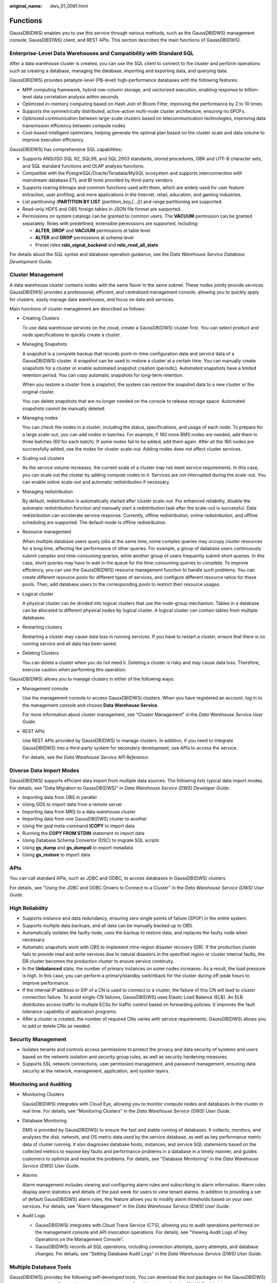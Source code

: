 :original_name: dws_01_0091.html

.. _dws_01_0091:

Functions
=========

GaussDB(DWS) enables you to use this service through various methods, such as the GaussDB(DWS) management console, GaussDB(DWS) client, and REST APIs. This section describes the main functions of GaussDB(DWS).

Enterprise-Level Data Warehouses and Compatibility with Standard SQL
--------------------------------------------------------------------

After a data warehouse cluster is created, you can use the SQL client to connect to the cluster and perform operations such as creating a database, managing the database, importing and exporting data, and querying data.

GaussDB(DWS) provides petabyte-level (PB-level) high-performance databases with the following features:

-  MPP computing framework, hybrid row-column storage, and vectorized execution, enabling response to billion-level data correlation analysis within seconds
-  Optimized in-memory computing based on Hash Join of Bloom Filter, improving the performance by 2 to 10 times
-  Supports the symmetrically distributed, active-active multi-node cluster architecture, ensuring no SPOFs.

-  Optimized communication between large-scale clusters based on telecommunication technologies, improving data transmission efficiency between compute nodes
-  Cost-based intelligent optimizers, helping generate the optimal plan based on the cluster scale and data volume to improve execution efficiency

GaussDB(DWS) has comprehensive SQL capabilities:

-  Supports ANSI/ISO SQL 92, SQL99, and SQL 2003 standards, stored procedures, GBK and UTF-8 character sets, and SQL standard functions and OLAP analysis functions.
-  Compatible with the PostgreSQL/Oracle/Teradata/MySQL ecosystem and supports interconnection with mainstream database ETL and BI tools provided by third-party vendors.
-  Supports roaring bitmaps and common functions used with them, which are widely used for user feature extraction, user profiling, and more applications in the Internet, retail, education, and gaming industries.
-  List partitioning (**PARTITION BY LIST** *(partition_key,[...])*) and range partitioning are supported.
-  Read-only HDFS and OBS foreign tables in JSON file format are supported.
-  Permissions on system catalogs can be granted to common users. The **VACUUM** permission can be granted separately. Roles with predefined, extensible permissions are supported, including:

   -  **ALTER**, **DROP** and **VACUUM** permissions at table level
   -  **ALTER** and **DROP** permissions at schema level
   -  Preset roles **role_signal_backend** and **role_read_all_stats**

For details about the SQL syntax and database operation guidance, see the *Data Warehouse Service Database Development Guide*.

Cluster Management
------------------

A data warehouse cluster contains nodes with the same flavor in the same subnet. These nodes jointly provide services. GaussDB(DWS) provides a professional, efficient, and centralized management console, allowing you to quickly apply for clusters, easily manage data warehouses, and focus on data and services.

Main functions of cluster management are described as follows:

-  Creating Clusters

   To use data warehouse services on the cloud, create a GaussDB(DWS) cluster first. You can select product and node specifications to quickly create a cluster.

-  Managing Snapshots

   A snapshot is a complete backup that records point-in-time configuration data and service data of a GaussDB(DWS) cluster. A snapshot can be used to restore a cluster at a certain time. You can manually create snapshots for a cluster or enable automated snapshot creation (periodic). Automated snapshots have a limited retention period. You can copy automatic snapshots for long-term retention.

   When you restore a cluster from a snapshot, the system can restore the snapshot data to a new cluster or the original cluster.

   You can delete snapshots that are no longer needed on the console to release storage space. Automated snapshots cannot be manually deleted.

-  Managing nodes

   You can check the nodes in a cluster, including the status, specifications, and usage of each node. To prepare for a large scale-out, you can add nodes in batches. For example, if 180 more BMS nodes are needed, add them in three batches (60 for each batch). If some nodes fail to be added, add them again. After all the 180 nodes are successfully added, use the nodes for cluster scale-out. Adding nodes does not affect cluster services.

-  Scaling out clusters

   As the service volume increases, the current scale of a cluster may not meet service requirements. In this case, you can scale out the cluster by adding compute nodes to it. Services are not interrupted during the scale-out. You can enable online scale-out and automatic redistribution if necessary.

-  Managing redistribution

   By default, redistribution is automatically started after cluster scale-out. For enhanced reliability, disable the automatic redistribution function and manually start a redistribution task after the scale-out is successful. Data redistribution can accelerate service response. Currently, offline redistribution, online redistribution, and offline scheduling are supported. The default mode is offline redistribution.

-  Resource management

   When multiple database users query jobs at the same time, some complex queries may occupy cluster resources for a long time, affecting the performance of other queries. For example, a group of database users continuously submit complex and time-consuming queries, while another group of users frequently submit short queries. In this case, short queries may have to wait in the queue for the time-consuming queries to complete. To improve efficiency, you can use the GaussDB(DWS) resource management function to handle such problems. You can create different resource pools for different types of services, and configure different resource ratios for these pools. Then, add database users to the corresponding pools to restrict their resource usages.

-  Logical cluster

   A physical cluster can be divided into logical clusters that use the node-group mechanism. Tables in a database can be allocated to different physical nodes by logical cluster. A logical cluster can contain tables from multiple databases.

-  Restarting clusters

   Restarting a cluster may cause data loss in running services. If you have to restart a cluster, ensure that there is no running service and all data has been saved.

-  Deleting Clusters

   You can delete a cluster when you do not need it. Deleting a cluster is risky and may cause data loss. Therefore, exercise caution when performing this operation.

GaussDB(DWS) allows you to manage clusters in either of the following ways:

-  Management console

   Use the management console to access GaussDB(DWS) clusters. When you have registered an account, log in to the management console and choose **Data Warehouse Service**.

   For more information about cluster management, see "Cluster Management" in the *Data Warehouse Service User Guide*.

-  REST APIs

   Use REST APIs provided by GaussDB(DWS) to manage clusters. In addition, if you need to integrate GaussDB(DWS) into a third-party system for secondary development, use APIs to access the service.

   For details, see the *Data Warehouse Service API Reference*.

Diverse Data Import Modes
-------------------------

GaussDB(DWS) supports efficient data import from multiple data sources. The following lists typical data import modes. For details, see "Data Migration to GaussDB(DWS)" in *Data Warehouse Service (DWS) Developer Guide*.

-  Importing data from OBS in parallel
-  Using GDS to import data from a remote server
-  Importing data from MRS to a data warehouse cluster
-  Importing data from one GaussDB(DWS) cluster to another
-  Using the gsql meta-command **\\COPY** to import data
-  Running the **COPY FROM STDIN** statement to import data
-  Using Database Schema Convertor (DSC) to migrate SQL scripts
-  Using **gs_dump** and **gs_dumpall** to export metadata
-  Using **gs_restore** to import data

APIs
----

You can call standard APIs, such as JDBC and ODBC, to access databases in GaussDB(DWS) clusters.

For details, see "Using the JDBC and ODBC Drivers to Connect to a Cluster" in the *Data Warehouse Service (DWS) User Guide*.

High Reliability
----------------

-  Supports instance and data redundancy, ensuring zero single points of failure (SPOF) in the entire system.
-  Supports multiple data backups, and all data can be manually backed up to OBS.
-  Automatically isolates the faulty node, uses the backup to restore data, and replaces the faulty node when necessary.
-  Automatic snapshots work with OBS to implement intra-region disaster recovery (DR). If the production cluster fails to provide read and write services due to natural disasters in the specified region or cluster internal faults, the DR cluster becomes the production cluster to ensure service continuity.
-  In the **Unbalanced** state, the number of primary instances on some nodes increases. As a result, the load pressure is high. In this case, you can perform a primary/standby switchback for the cluster during off-peak hours to improve performance.
-  If the internal IP address or EIP of a CN is used to connect to a cluster, the failure of this CN will lead to cluster connection failure. To avoid single-CN failures, GaussDB(DWS) uses Elastic Load Balance (ELB). An ELB distributes access traffic to multiple ECSs for traffic control based on forwarding policies. It improves the fault tolerance capability of application programs.
-  After a cluster is created, the number of required CNs varies with service requirements. GaussDB(DWS) allows you to add or delete CNs as needed.

Security Management
-------------------

-  Isolates tenants and controls access permissions to protect the privacy and data security of systems and users based on the network isolation and security group rules, as well as security hardening measures.
-  Supports SSL network connections, user permission management, and password management, ensuring data security at the network, management, application, and system layers.

Monitoring and Auditing
-----------------------

-  Monitoring Clusters

   GaussDB(DWS) integrates with Cloud Eye, allowing you to monitor compute nodes and databases in the cluster in real time. For details, see "Monitoring Clusters" in the *Data Warehouse Service (DWS) User Guide*.

-  Database Monitoring

   DMS is provided by GaussDB(DWS) to ensure the fast and stable running of databases. It collects, monitors, and analyzes the disk, network, and OS metric data used by the service database, as well as key performance metric data of cluster running. It also diagnoses database hosts, instances, and service SQL statements based on the collected metrics to expose key faults and performance problems in a database in a timely manner, and guides customers to optimize and resolve the problems. For details, see "Database Monitoring" in the *Data Warehouse Service (DWS) User Guide*.

-  Alarms

   Alarm management includes viewing and configuring alarm rules and subscribing to alarm information. Alarm rules display alarm statistics and details of the past week for users to view tenant alarms. In addition to providing a set of default GaussDB(DWS) alarm rules, this feature allows you to modify alarm thresholds based on your own services. For details, see "Alarm Management" in the *Data Warehouse Service (DWS) User Guide*.

-  Audit Logs

   -  GaussDB(DWS) integrates with Cloud Trace Service (CTS), allowing you to audit operations performed on the management console and API invocation operations. For details, see "Viewing Audit Logs of Key Operations on the Management Console".
   -  GaussDB(DWS) records all SQL operations, including connection attempts, query attempts, and database changes. For details, see "Setting Database Audit Logs" in the *Data Warehouse Service (DWS) User Guide*.

Multiple Database Tools
-----------------------

GaussDB(DWS) provides the following self-developed tools. You can download the tool packages on the GaussDB(DWS) management console. For details about the tools, see the *Data Warehouse Service (DWS) Tool Guide*.

-  gsql

   gsql is a command line SQL client tool running on the Linux operating system. It helps connect to, operate, and maintain the database in a data warehouse cluster.

-  Data Studio

   Data Studio is a Graphical User Interface (GUI) SQL client tool running on the Windows operating system. It is used to connect to the database in a data warehouse cluster, manage the database and database objects, edit, run, and debug SQL scripts, and view the execution plans.

-  GDS

   GDS is a data service tool provided by GaussDB(DWS). It works with the foreign table mechanism to implement high-speed data import and export.

   The GDS tool package needs to be installed on the server where the data source file is located. This server is called the data server or the GDS server.

-  DSC SQL syntax migration tool

   The DSC is a command-line tool running on the Linux or Windows OS. It is dedicated to providing customers with simple, fast, reliable application SQL script migration services. It parses SQL scripts of source database applications by using the built-in syntax migration logic, and migrates them to be applicable to GaussDB(DWS) databases.

   The DSC can migrate SQL scripts of Teradata, Oracle, Netezza, MySQL, and DB2 databases.

-  **gs_dump** and **gs_dumpall**

   **gs_dump** exports a single database or its objects. **gs_dumpall** exports all databases or global objects in a cluster.

   To migrate database information, you can use a tool to import the exported metadata to a target database.

-  gs_restore

   During database migration, you can export files using **gs_dump tool** and import them to GaussDB(DWS) by using **gs_restore**. In this way, metadata, such as table definitions and database object definitions, can be imported.
